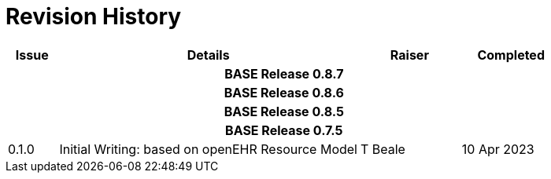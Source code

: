 = Revision History

[cols="1,6,2,2", options="header"]
|===
|Issue|Details|Raiser|Completed

4+^h|*BASE Release 0.8.7*

4+^h|*BASE Release 0.8.6*

4+^h|*BASE Release 0.8.5*

4+^h|*BASE Release 0.7.5*

|[[latest_issue]]0.1.0
|Initial Writing: based on openEHR Resource Model
|T Beale
|[[latest_issue_date]]10 Apr 2023

|===
